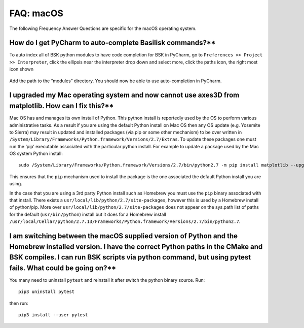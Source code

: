 

.. _FAQmacOS:

FAQ: macOS
==========

The following Frequency Answer Questions are specific for the macOS
operating system.

How do I get PyCharm to auto-complete Basilisk commands?**
----------

To auto index all of BSK python modules to have code completion for BSK in PyCharm, go to ``Preferences >> Project >> Interpreter``, click the ellipsis near the interpreter drop down and select more, click the paths icon, the right most icon shown
   
  .. image:: /_images/static/FAQmacOS1.png
      :align: center
      :scale: 50 %
   
Add the path to the “modules” directory. You should now be able to use auto-completion in PyCharm.

I upgraded my Mac operating system and now cannot use axes3D from matplotlib. How can I fix this?**
-------

Mac OS has and manages its own install of Python. This python install is reportedly used by the OS to perform various administrative tasks. As a result if you are using the default Python install on Mac OS then any OS update (e.g. Yosemite to Sierra) may result in updated and installed packages (via pip or some other mechanism) to be over written in ``/System/Library/Frameworks/Python.framework/Versions/2.7/Extras``. To update these packages one must run the ‘pip’ executable associated with the particular python install. For example to update a package used by the Mac OS system Python install::

        sudo /System/Library/Frameworks/Python.framework/Versions/2.7/bin/python2.7 -m pip install matplotlib --upgrade --ignore-installed six

This ensures that the ``pip`` mechanism used to install the package is the one associated the default Python install you are using.

In the case that you are using a 3rd party Python install such as
Homebrew you must use the ``pip`` binary associated with that install. There exists a ``usr/local/lib/python/2.7/site-packages``, however this is used by a Homebrew install of python/pip. More over ``usr/local/lib/python/2.7/site-packages`` does not appear on the sys.path list of paths for the default (``usr/bin/python``) install but it does for a Homebrew install ``/usr/local/Cellar/python/2.7.13/Frameworks/Python.framework/Versions/2.7/bin/python2.7``.

I am switching between the macOS supplied version of Python and the Homebrew installed version. I have the correct Python paths in the CMake and BSK compiles.  I can run BSK scripts via python command, but using pytest fails. What could be going on?**
----------------------------

You many need to uninstall ``pytest`` and reinstall it after switch the python binary source. Run::

        pip3 uninstall pytest

then run::

        pip3 install --user pytest

.. title:: Take aways:

    -  One must use the pip associated with the python install for which you want to adjust the packages. This can be done by running ``python2.7 -m pip11`` where ``python2.7`` can be replaced by any python binary desired.
    -  The site packages/third party packages for the Mac OS default Python install are located separate to those of the Homebrew install.
    -  Mac OS Sierra requires an updated Matplotlib to use mpl_toolkits.
